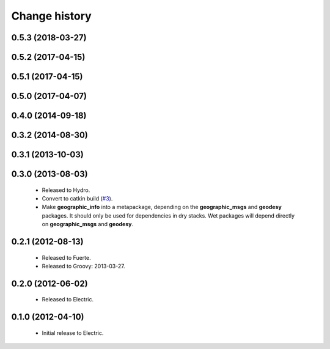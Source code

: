 Change history
==============

0.5.3 (2018-03-27)
------------------

0.5.2 (2017-04-15)
------------------

0.5.1 (2017-04-15)
------------------

0.5.0 (2017-04-07)
------------------

0.4.0 (2014-09-18)
------------------

0.3.2 (2014-08-30)
------------------

0.3.1 (2013-10-03)
------------------

0.3.0 (2013-08-03)
------------------

 * Released to Hydro.
 * Convert to catkin build (`#3`_).
 * Make **geographic_info** into a metapackage, depending on the
   **geographic_msgs** and **geodesy** packages. It should only be
   used for dependencies in dry stacks. Wet packages will depend
   directly on **geographic_msgs** and **geodesy**.

0.2.1 (2012-08-13)
------------------

 * Released to Fuerte.
 * Released to Groovy: 2013-03-27.

0.2.0 (2012-06-02)
------------------

 * Released to Electric.

0.1.0 (2012-04-10)
------------------

 * Initial release to Electric.

.. _`#3`: https://github.com/ros-geographic-info/geographic_info/issues/3
